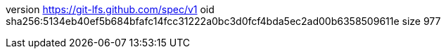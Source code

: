 version https://git-lfs.github.com/spec/v1
oid sha256:5134eb40ef5b684bfafc14fcc31222a0bc3d0fcf4bda5ec2ad00b6358509611e
size 977
